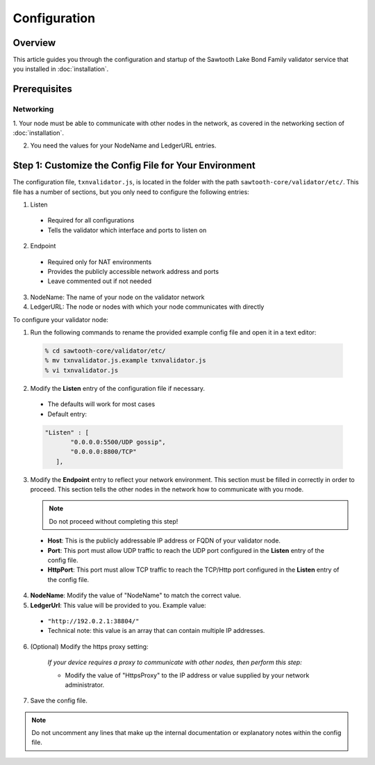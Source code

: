 

*************
Configuration
*************

Overview
========

This article guides you through the configuration and startup of the Sawtooth
Lake Bond Family validator service that you installed in :doc:`installation`.


Prerequisites
=============

Networking
----------

1. Your node must be able to communicate with other nodes in the network, as
covered in the networking section of :doc:`installation`.

2. You need the values for your NodeName and LedgerURL entries.


Step 1: Customize the Config File for Your Environment 
======================================================

The configuration file, ``txnvalidator.js``, is located in the folder with the
path ``sawtooth-core/validator/etc/``.  This file has a
number of sections, but you only need to configure the following entries:

1. Listen

  - Required for all configurations
  - Tells the validator which interface and ports to listen on

2. Endpoint

  - Required only for NAT environments
  - Provides the publicly accessible network address and ports 
  - Leave commented out if not needed

3. NodeName: The name of your node on the validator network

4. LedgerURL: The node or nodes with which your node communicates with directly 

To configure your validator node: 


1. Run the following commands to rename the provided example config file and
   open it in a text editor:

  .. code-block:: console

    % cd sawtooth-core/validator/etc/
    % mv txnvalidator.js.example txnvalidator.js
    % vi txnvalidator.js 

2. Modify the **Listen** entry of the configuration file if necessary.

  - The defaults will work for most cases
  - Default entry: 

  .. code-block:: console

   "Listen" : [
          "0.0.0.0:5500/UDP gossip",
          "0.0.0.0:8800/TCP"
      ],

3.  Modify the **Endpoint** entry to reflect your network environment. This
    section must be filled in correctly in order to proceed. This section 
    tells the other nodes in the network how to communicate with you rnode.

    .. note:: Do not proceed without completing this step!

  - **Host**: This is the publicly addressable IP address or FQDN of your 
    validator node. 
  - **Port**: This port must allow UDP traffic to reach the UDP port configured
    in the **Listen** entry of the config file.
  - **HttpPort**: This port must allow TCP traffic to reach the TCP/Http port 
    configured in the **Listen** entry of the config file.

4. **NodeName**: Modify the value of "NodeName" to match the correct value.

5. **LedgerUrl**: This value will be provided to you. Example value:

  - ``"http://192.0.2.1:38804/"``
  - Technical note: this value is an array that can contain multiple IP addresses.

6. (Optional) Modify the https proxy setting:
  
    *If your device requires a proxy to communicate with other nodes, then 
    perform this step:*

    - Modify the value of "HttpsProxy" to the IP address or value supplied by
      your network administrator.

7. Save the config file.
  
.. note:: 
  
  Do not uncomment any lines that make up the internal documentation or 
  explanatory notes within the config file.



